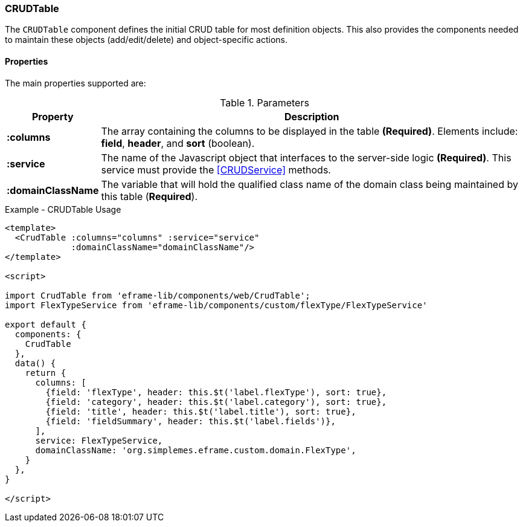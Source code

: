 === CRUDTable

The `CRUDTable` component defines the initial CRUD table for most definition
objects.  This also provides the components needed to maintain these objects (add/edit/delete)
and object-specific actions.


==== Properties

The main properties supported are:


.Parameters
[cols="1,6"]
|===
|Property|Description

|*:columns*| The array containing the columns to be displayed in the table *(Required)*.
             Elements include: *field*, *header*, and *sort* (boolean).
|*:service*| The name of the Javascript object that interfaces to the server-side
             logic *(Required)*.  This service must provide the <<CRUDService>> methods.
|*:domainClassName*| The variable that will hold the qualified class name of the domain class being
               maintained by this table (*Required*).



|===



[source,html]
.Example - CRUDTable Usage
----
<template>
  <CrudTable :columns="columns" :service="service" 
             :domainClassName="domainClassName"/>
</template>

<script>

import CrudTable from 'eframe-lib/components/web/CrudTable';
import FlexTypeService from 'eframe-lib/components/custom/flexType/FlexTypeService'

export default {
  components: {
    CrudTable
  },
  data() {
    return {
      columns: [
        {field: 'flexType', header: this.$t('label.flexType'), sort: true},
        {field: 'category', header: this.$t('label.category'), sort: true},
        {field: 'title', header: this.$t('label.title'), sort: true},
        {field: 'fieldSummary', header: this.$t('label.fields')},
      ],
      service: FlexTypeService,
      domainClassName: 'org.simplemes.eframe.custom.domain.FlexType',
    }
  },
}

</script>

----

